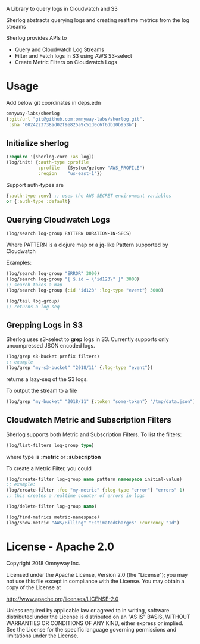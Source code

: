 # sherlog

A Library to query logs in Cloudwatch and S3

Sherlog abstracts querying logs and creating realtime metrics from
the log streams

Sherlog provides APIs to
- Query and Cloudwatch Log Streams
- Filter and Fetch logs in S3 using AWS S3-select
- Create Metric Filters on Cloudwatch Logs

* Usage

Add below git coordinates in deps.edn

#+BEGIN_SRC clojure
omnyway-labs/sherlog
{:git/url "git@github.com:omnyway-labs/sherlog.git",
 :sha "0024223738ad02f9e825a9c51d0c6f6db10b953b"}
#+END_SRC

** Initialize sherlog

#+begin_src clojure
(require '[sherlog.core :as log])
(log/init! {:auth-type :profile
            :profile   (System/getenv "AWS_PROFILE")
            :region    "us-east-1"})
#+end_src

Support auth-types are
#+BEGIN_SRC clojure
{:auth-type :env} ;; uses the AWS SECRET environment variables
or {:auth-type :default}

#+END_SRC

** Querying Cloudwatch Logs

#+begin_src clojure
(log/search log-group PATTERN DURATION-IN-SECS)
#+end_src

Where PATTERN is a clojure map or a jq-like Pattern supported by
Cloudwatch

Examples:

#+begin_src clojure
(log/search log-group "ERROR" 3000)
(log/search log-group "{ $.id = \"id123\" }" 3000)
;; search takes a map
(log/search log-group {:id "id123" :log-type "event"} 3000)

(log/tail log-group)
;; returns a log-seq
#+end_src

** Grepping Logs in S3

Sherlog uses s3-select to *grep* logs in S3. Currently supports only
uncompressed JSON encoded logs.

#+begin_src clojure
(log/grep s3-bucket prefix filters)
;; example
(log/grep "my-s3-bucket" "2018/11" {:log-type "event"})
#+end_src
returns a lazy-seq of the S3 logs.

To output the stream to a file

#+begin_src clojure
(log/grep "my-bucket" "2018/11" {:token "some-token"} "/tmp/data.json")
#+end_src

** Cloudwatch Metric and Subscription Filters

Sherlog supports both Metric and Subscription Filters.
To list the filters:
#+begin_src clojure
(log/list-filters log-group type)
#+end_src
where type is *:metric* or *:subscription*


To create a Metric Filter, you could

#+begin_src clojure
(log/create-filter log-group name pattern namespace initial-value)
;; example:
(log/create-filter :foo "my-metric" {:log-type "error"} "errors" 1)
;; this creates a realtime counter of errors in logs

(log/delete-filter log-group name)
#+end_src

#+begin_src clojure
(log/find-metrics metric-namespace)
(log/show-metric "AWS/Billing" "EstimatedCharges" :currency "1d")
#+end_src

* License - Apache 2.0

Copyright 2018 Omnyway Inc.

Licensed under the Apache License, Version 2.0 (the "License");
you may not use this file except in compliance with the License.
You may obtain a copy of the License at

[[http://www.apache.org/licenses/LICENSE-2.0]]

Unless required by applicable law or agreed to in writing, software
distributed under the License is distributed on an "AS IS" BASIS,
WITHOUT WARRANTIES OR CONDITIONS OF ANY KIND, either express or implied.
See the License for the specific language governing permissions and
limitations under the License.
